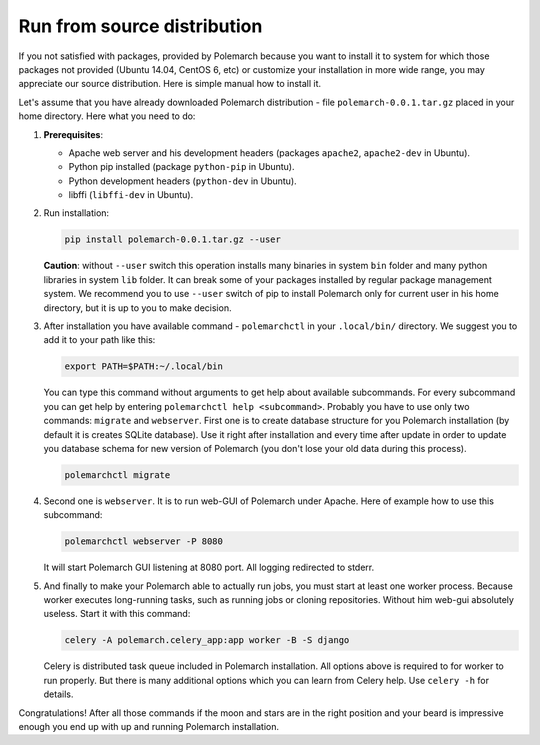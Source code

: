 Run from source distribution
============================

If you not satisfied with packages, provided by Polemarch because you want
to install it to system for which those packages not provided (Ubuntu 14.04,
CentOS 6, etc) or customize your installation in more wide range, you may
appreciate our source distribution. Here is simple manual how to install it.

Let's assume that you have already downloaded Polemarch distribution - file
``polemarch-0.0.1.tar.gz`` placed in your home directory. Here what you need
to do:

1. **Prerequisites**:

   * Apache web server and his development headers (packages
     ``apache2``, ``apache2-dev`` in Ubuntu).

   * Python pip installed (package ``python-pip`` in Ubuntu).

   * Python development headers (``python-dev`` in Ubuntu).

   * libffi (``libffi-dev`` in Ubuntu).

2. Run installation:

   .. sourcecode:: bash

      pip install polemarch-0.0.1.tar.gz --user

   **Caution**: without ``--user`` switch this operation installs many binaries
   in system ``bin`` folder and many python libraries in system ``lib`` folder.
   It can break some of your packages installed by regular package management
   system. We recommend you to use ``--user`` switch of pip to install
   Polemarch only for current user in his home directory, but it is up to you
   to make decision.

3. After installation you have available command - ``polemarchctl`` in your
   ``.local/bin/`` directory. We suggest you to add it to your path like this:

   .. sourcecode:: bash

      export PATH=$PATH:~/.local/bin

   You can type this command without arguments to get help about available
   subcommands. For every subcommand you can get help by entering
   ``polemarchctl help <subcommand>``. Probably you have to use only two
   commands: ``migrate`` and ``webserver``. First one is to create database
   structure for you Polemarch installation (by default it is creates SQLite
   database). Use it right after installation and every time after update in
   order to update you database schema for new version of Polemarch (you don't
   lose your old data during this process).

   .. sourcecode:: bash

      polemarchctl migrate

4. Second one is ``webserver``. It is to run web-GUI of Polemarch under Apache.
   Here of example how to use this subcommand:

   .. sourcecode:: bash

      polemarchctl webserver -P 8080

   It will start Polemarch GUI listening at 8080 port. All logging redirected
   to stderr.

5. And finally to make your Polemarch able to actually run jobs, you must start
   at least one worker process. Because worker executes long-running tasks,
   such as running jobs or cloning repositories. Without him web-gui absolutely
   useless. Start it with this command:

   .. sourcecode:: bash

      celery -A polemarch.celery_app:app worker -B -S django

   Celery is distributed task queue included in Polemarch installation. All
   options above is required to for worker to run properly. But there is many
   additional options which you can learn from Celery help. Use ``celery -h``
   for details.

Congratulations! After all those commands if the moon and stars are in the
right position and your beard is impressive enough you end up with up and
running Polemarch installation.